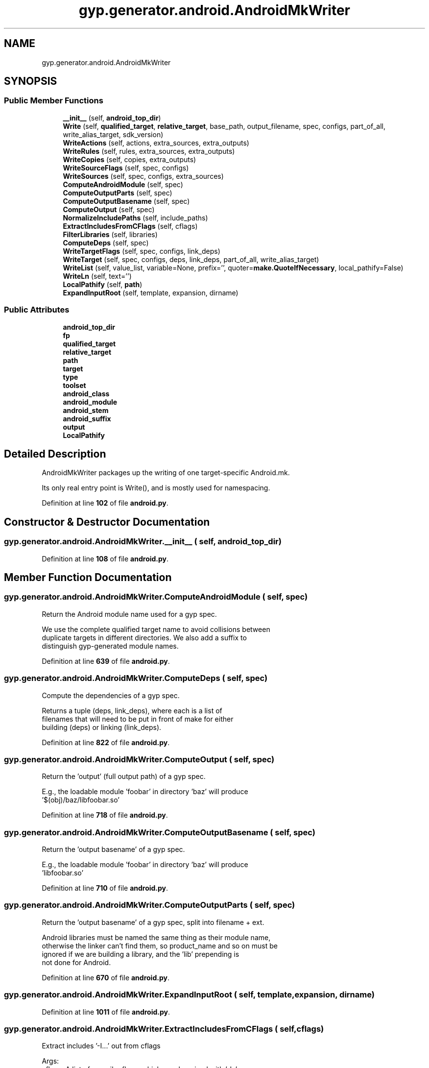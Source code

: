 .TH "gyp.generator.android.AndroidMkWriter" 3 "My Project" \" -*- nroff -*-
.ad l
.nh
.SH NAME
gyp.generator.android.AndroidMkWriter
.SH SYNOPSIS
.br
.PP
.SS "Public Member Functions"

.in +1c
.ti -1c
.RI "\fB__init__\fP (self, \fBandroid_top_dir\fP)"
.br
.ti -1c
.RI "\fBWrite\fP (self, \fBqualified_target\fP, \fBrelative_target\fP, base_path, output_filename, spec, configs, part_of_all, write_alias_target, sdk_version)"
.br
.ti -1c
.RI "\fBWriteActions\fP (self, actions, extra_sources, extra_outputs)"
.br
.ti -1c
.RI "\fBWriteRules\fP (self, rules, extra_sources, extra_outputs)"
.br
.ti -1c
.RI "\fBWriteCopies\fP (self, copies, extra_outputs)"
.br
.ti -1c
.RI "\fBWriteSourceFlags\fP (self, spec, configs)"
.br
.ti -1c
.RI "\fBWriteSources\fP (self, spec, configs, extra_sources)"
.br
.ti -1c
.RI "\fBComputeAndroidModule\fP (self, spec)"
.br
.ti -1c
.RI "\fBComputeOutputParts\fP (self, spec)"
.br
.ti -1c
.RI "\fBComputeOutputBasename\fP (self, spec)"
.br
.ti -1c
.RI "\fBComputeOutput\fP (self, spec)"
.br
.ti -1c
.RI "\fBNormalizeIncludePaths\fP (self, include_paths)"
.br
.ti -1c
.RI "\fBExtractIncludesFromCFlags\fP (self, cflags)"
.br
.ti -1c
.RI "\fBFilterLibraries\fP (self, libraries)"
.br
.ti -1c
.RI "\fBComputeDeps\fP (self, spec)"
.br
.ti -1c
.RI "\fBWriteTargetFlags\fP (self, spec, configs, link_deps)"
.br
.ti -1c
.RI "\fBWriteTarget\fP (self, spec, configs, deps, link_deps, part_of_all, write_alias_target)"
.br
.ti -1c
.RI "\fBWriteList\fP (self, value_list, variable=None, prefix='', quoter=\fBmake\&.QuoteIfNecessary\fP, local_pathify=False)"
.br
.ti -1c
.RI "\fBWriteLn\fP (self, text='')"
.br
.ti -1c
.RI "\fBLocalPathify\fP (self, \fBpath\fP)"
.br
.ti -1c
.RI "\fBExpandInputRoot\fP (self, template, expansion, dirname)"
.br
.in -1c
.SS "Public Attributes"

.in +1c
.ti -1c
.RI "\fBandroid_top_dir\fP"
.br
.ti -1c
.RI "\fBfp\fP"
.br
.ti -1c
.RI "\fBqualified_target\fP"
.br
.ti -1c
.RI "\fBrelative_target\fP"
.br
.ti -1c
.RI "\fBpath\fP"
.br
.ti -1c
.RI "\fBtarget\fP"
.br
.ti -1c
.RI "\fBtype\fP"
.br
.ti -1c
.RI "\fBtoolset\fP"
.br
.ti -1c
.RI "\fBandroid_class\fP"
.br
.ti -1c
.RI "\fBandroid_module\fP"
.br
.ti -1c
.RI "\fBandroid_stem\fP"
.br
.ti -1c
.RI "\fBandroid_suffix\fP"
.br
.ti -1c
.RI "\fBoutput\fP"
.br
.ti -1c
.RI "\fBLocalPathify\fP"
.br
.in -1c
.SH "Detailed Description"
.PP 

.PP
.nf
AndroidMkWriter packages up the writing of one target-specific Android\&.mk\&.

Its only real entry point is Write(), and is mostly used for namespacing\&.

.fi
.PP
 
.PP
Definition at line \fB102\fP of file \fBandroid\&.py\fP\&.
.SH "Constructor & Destructor Documentation"
.PP 
.SS "gyp\&.generator\&.android\&.AndroidMkWriter\&.__init__ ( self,  android_top_dir)"

.PP
Definition at line \fB108\fP of file \fBandroid\&.py\fP\&.
.SH "Member Function Documentation"
.PP 
.SS "gyp\&.generator\&.android\&.AndroidMkWriter\&.ComputeAndroidModule ( self,  spec)"

.PP
.nf
Return the Android module name used for a gyp spec\&.

We use the complete qualified target name to avoid collisions between
duplicate targets in different directories\&. We also add a suffix to
distinguish gyp-generated module names\&.

.fi
.PP
 
.PP
Definition at line \fB639\fP of file \fBandroid\&.py\fP\&.
.SS "gyp\&.generator\&.android\&.AndroidMkWriter\&.ComputeDeps ( self,  spec)"

.PP
.nf
Compute the dependencies of a gyp spec\&.

Returns a tuple (deps, link_deps), where each is a list of
filenames that will need to be put in front of make for either
building (deps) or linking (link_deps)\&.

.fi
.PP
 
.PP
Definition at line \fB822\fP of file \fBandroid\&.py\fP\&.
.SS "gyp\&.generator\&.android\&.AndroidMkWriter\&.ComputeOutput ( self,  spec)"

.PP
.nf
Return the 'output' (full output path) of a gyp spec\&.

E\&.g\&., the loadable module 'foobar' in directory 'baz' will produce
  '$(obj)/baz/libfoobar\&.so'

.fi
.PP
 
.PP
Definition at line \fB718\fP of file \fBandroid\&.py\fP\&.
.SS "gyp\&.generator\&.android\&.AndroidMkWriter\&.ComputeOutputBasename ( self,  spec)"

.PP
.nf
Return the 'output basename' of a gyp spec\&.

E\&.g\&., the loadable module 'foobar' in directory 'baz' will produce
  'libfoobar\&.so'

.fi
.PP
 
.PP
Definition at line \fB710\fP of file \fBandroid\&.py\fP\&.
.SS "gyp\&.generator\&.android\&.AndroidMkWriter\&.ComputeOutputParts ( self,  spec)"

.PP
.nf
Return the 'output basename' of a gyp spec, split into filename + ext\&.

Android libraries must be named the same thing as their module name,
otherwise the linker can't find them, so product_name and so on must be
ignored if we are building a library, and the 'lib' prepending is
not done for Android\&.

.fi
.PP
 
.PP
Definition at line \fB670\fP of file \fBandroid\&.py\fP\&.
.SS "gyp\&.generator\&.android\&.AndroidMkWriter\&.ExpandInputRoot ( self,  template,  expansion,  dirname)"

.PP
Definition at line \fB1011\fP of file \fBandroid\&.py\fP\&.
.SS "gyp\&.generator\&.android\&.AndroidMkWriter\&.ExtractIncludesFromCFlags ( self,  cflags)"

.PP
.nf
Extract includes '-I\&.\&.\&.' out from cflags

Args:
  cflags: A list of compiler flags, which may be mixed with '-I\&.\&.'
Returns:
  A tuple of lists: (clean_clfags, include_paths)\&. '-I\&.\&.' is trimmed\&.

.fi
.PP
 
.PP
Definition at line \fB766\fP of file \fBandroid\&.py\fP\&.
.SS "gyp\&.generator\&.android\&.AndroidMkWriter\&.FilterLibraries ( self,  libraries)"

.PP
.nf
Filter the 'libraries' key to separate things that shouldn't be ldflags\&.

Library entries that look like filenames should be converted to android
module names instead of being passed to the linker as flags\&.

Args:
  libraries: the value of spec\&.get('libraries')
Returns:
  A tuple (static_lib_modules, dynamic_lib_modules, ldflags)

.fi
.PP
 
.PP
Definition at line \fB784\fP of file \fBandroid\&.py\fP\&.
.SS "gyp\&.generator\&.android\&.AndroidMkWriter\&.LocalPathify ( self,  path)"

.PP
.nf
Convert a subdirectory-relative path into a normalized path which starts
with the make variable $(LOCAL_PATH) (i\&.e\&. the top of the project tree)\&.
Absolute paths, or paths that contain variables, are just normalized\&.
.fi
.PP
 
.PP
Definition at line \fB992\fP of file \fBandroid\&.py\fP\&.
.SS "gyp\&.generator\&.android\&.AndroidMkWriter\&.NormalizeIncludePaths ( self,  include_paths)"

.PP
.nf
Normalize include_paths\&.
Convert absolute paths to relative to the Android top directory\&.

Args:
  include_paths: A list of unprocessed include paths\&.
Returns:
  A list of normalized include paths\&.

.fi
.PP
 
.PP
Definition at line \fB750\fP of file \fBandroid\&.py\fP\&.
.SS "gyp\&.generator\&.android\&.AndroidMkWriter\&.Write ( self,  qualified_target,  relative_target,  base_path,  output_filename,  spec,  configs,  part_of_all,  write_alias_target,  sdk_version)"

.PP
.nf
The main entry point: writes a \&.mk file for a single target\&.

Arguments:
  qualified_target: target we're generating
  relative_target: qualified target name relative to the root
  base_path: path relative to source root we're building in, used to resolve
             target-relative paths
  output_filename: output \&.mk file name to write
  spec, configs: gyp info
  part_of_all: flag indicating this target is part of 'all'
  write_alias_target: flag indicating whether to create short aliases for
                      this target
  sdk_version: what to emit for LOCAL_SDK_VERSION in output

.fi
.PP
 
.PP
Definition at line \fB111\fP of file \fBandroid\&.py\fP\&.
.SS "gyp\&.generator\&.android\&.AndroidMkWriter\&.WriteActions ( self,  actions,  extra_sources,  extra_outputs)"

.PP
.nf
Write Makefile code for any 'actions' from the gyp input\&.

extra_sources: a list that will be filled in with newly generated source
               files, if any
extra_outputs: a list that will be filled in with any outputs of these
               actions (used to make other pieces dependent on these
               actions)

.fi
.PP
 
.PP
Definition at line \fB253\fP of file \fBandroid\&.py\fP\&.
.SS "gyp\&.generator\&.android\&.AndroidMkWriter\&.WriteCopies ( self,  copies,  extra_outputs)"

.PP
.nf
Write Makefile code for any 'copies' from the gyp input\&.

extra_outputs: a list that will be filled in with any outputs of this action
               (used to make other pieces dependent on this action)

.fi
.PP
 
.PP
Definition at line \fB459\fP of file \fBandroid\&.py\fP\&.
.SS "gyp\&.generator\&.android\&.AndroidMkWriter\&.WriteList ( self,  value_list,  variable = \fRNone\fP,  prefix = \fR''\fP,  quoter = \fR\fBmake\&.QuoteIfNecessary\fP\fP,  local_pathify = \fRFalse\fP)"

.PP
.nf
Write a variable definition that is a list of values\&.

E\&.g\&. WriteList(['a','b'], 'foo', prefix='blah') writes out
     foo = blaha blahb
but in a pretty-printed style\&.

.fi
.PP
 
.PP
Definition at line \fB967\fP of file \fBandroid\&.py\fP\&.
.SS "gyp\&.generator\&.android\&.AndroidMkWriter\&.WriteLn ( self,  text = \fR''\fP)"

.PP
Definition at line \fB989\fP of file \fBandroid\&.py\fP\&.
.SS "gyp\&.generator\&.android\&.AndroidMkWriter\&.WriteRules ( self,  rules,  extra_sources,  extra_outputs)"

.PP
.nf
Write Makefile code for any 'rules' from the gyp input\&.

extra_sources: a list that will be filled in with newly generated source
               files, if any
extra_outputs: a list that will be filled in with any outputs of these
               rules (used to make other pieces dependent on these rules)

.fi
.PP
 
.PP
Definition at line \fB359\fP of file \fBandroid\&.py\fP\&.
.SS "gyp\&.generator\&.android\&.AndroidMkWriter\&.WriteSourceFlags ( self,  spec,  configs)"

.PP
.nf
Write out the flags and include paths used to compile source files for
the current target\&.

Args:
  spec, configs: input from gyp\&.

.fi
.PP
 
.PP
Definition at line \fB501\fP of file \fBandroid\&.py\fP\&.
.SS "gyp\&.generator\&.android\&.AndroidMkWriter\&.WriteSources ( self,  spec,  configs,  extra_sources)"

.PP
.nf
Write Makefile code for any 'sources' from the gyp input\&.
These are source files necessary to build the current target\&.
We need to handle shared_intermediate directory source files as
a special case by copying them to the intermediate directory and
treating them as a generated sources\&. Otherwise the Android build
rules won't pick them up\&.

Args:
  spec, configs: input from gyp\&.
  extra_sources: Sources generated from Actions or Rules\&.

.fi
.PP
 
.PP
Definition at line \fB554\fP of file \fBandroid\&.py\fP\&.
.SS "gyp\&.generator\&.android\&.AndroidMkWriter\&.WriteTarget ( self,  spec,  configs,  deps,  link_deps,  part_of_all,  write_alias_target)"

.PP
.nf
Write Makefile code to produce the final target of the gyp spec\&.

spec, configs: input from gyp\&.
deps, link_deps: dependency lists; see ComputeDeps()
part_of_all: flag indicating this target is part of 'all'
write_alias_target: flag indicating whether to create short aliases for this
                    target

.fi
.PP
 
.PP
Definition at line \fB888\fP of file \fBandroid\&.py\fP\&.
.SS "gyp\&.generator\&.android\&.AndroidMkWriter\&.WriteTargetFlags ( self,  spec,  configs,  link_deps)"

.PP
.nf
Write Makefile code to specify the link flags and library dependencies\&.

spec, configs: input from gyp\&.
link_deps: link dependency list; see ComputeDeps()

.fi
.PP
 
.PP
Definition at line \fB845\fP of file \fBandroid\&.py\fP\&.
.SH "Member Data Documentation"
.PP 
.SS "gyp\&.generator\&.android\&.AndroidMkWriter\&.android_class"

.PP
Definition at line \fB158\fP of file \fBandroid\&.py\fP\&.
.SS "gyp\&.generator\&.android\&.AndroidMkWriter\&.android_module"

.PP
Definition at line \fB159\fP of file \fBandroid\&.py\fP\&.
.SS "gyp\&.generator\&.android\&.AndroidMkWriter\&.android_stem"

.PP
Definition at line \fB160\fP of file \fBandroid\&.py\fP\&.
.SS "gyp\&.generator\&.android\&.AndroidMkWriter\&.android_suffix"

.PP
Definition at line \fB160\fP of file \fBandroid\&.py\fP\&.
.SS "gyp\&.generator\&.android\&.AndroidMkWriter\&.android_top_dir"

.PP
Definition at line \fB109\fP of file \fBandroid\&.py\fP\&.
.SS "gyp\&.generator\&.android\&.AndroidMkWriter\&.fp"

.PP
Definition at line \fB139\fP of file \fBandroid\&.py\fP\&.
.SS "gyp\&.generator\&.android\&.AndroidMkWriter\&.LocalPathify"

.PP
Definition at line \fB345\fP of file \fBandroid\&.py\fP\&.
.SS "gyp\&.generator\&.android\&.AndroidMkWriter\&.output"

.PP
Definition at line \fB161\fP of file \fBandroid\&.py\fP\&.
.SS "gyp\&.generator\&.android\&.AndroidMkWriter\&.path"

.PP
Definition at line \fB145\fP of file \fBandroid\&.py\fP\&.
.SS "gyp\&.generator\&.android\&.AndroidMkWriter\&.qualified_target"

.PP
Definition at line \fB143\fP of file \fBandroid\&.py\fP\&.
.SS "gyp\&.generator\&.android\&.AndroidMkWriter\&.relative_target"

.PP
Definition at line \fB144\fP of file \fBandroid\&.py\fP\&.
.SS "gyp\&.generator\&.android\&.AndroidMkWriter\&.target"

.PP
Definition at line \fB146\fP of file \fBandroid\&.py\fP\&.
.SS "gyp\&.generator\&.android\&.AndroidMkWriter\&.toolset"

.PP
Definition at line \fB148\fP of file \fBandroid\&.py\fP\&.
.SS "gyp\&.generator\&.android\&.AndroidMkWriter\&.type"

.PP
Definition at line \fB147\fP of file \fBandroid\&.py\fP\&.

.SH "Author"
.PP 
Generated automatically by Doxygen for My Project from the source code\&.
